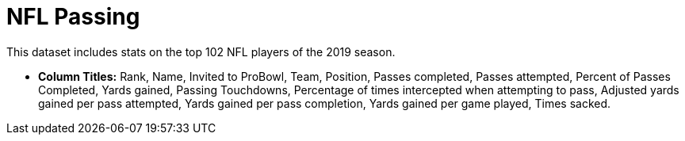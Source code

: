 = NFL Passing

This dataset includes stats on the top 102 NFL players of the 2019 season.

- *Column Titles:* Rank, Name, Invited to ProBowl, Team, Position, Passes completed, Passes attempted, Percent of Passes Completed, Yards gained, Passing Touchdowns, Percentage of times intercepted when attempting to pass, Adjusted yards gained per pass attempted, Yards gained per pass completion, Yards gained per game played, Times sacked.